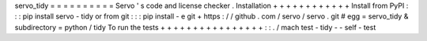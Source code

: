 servo_tidy
=
=
=
=
=
=
=
=
=
=
Servo
'
s
code
and
license
checker
.
Installation
+
+
+
+
+
+
+
+
+
+
+
+
Install
from
PyPI
:
:
:
pip
install
servo
-
tidy
or
from
git
:
:
:
pip
install
-
e
git
+
https
:
/
/
github
.
com
/
servo
/
servo
.
git
#
egg
=
servo_tidy
&
subdirectory
=
python
/
tidy
To
run
the
tests
+
+
+
+
+
+
+
+
+
+
+
+
+
+
+
+
:
:
.
/
mach
test
-
tidy
-
-
self
-
test
